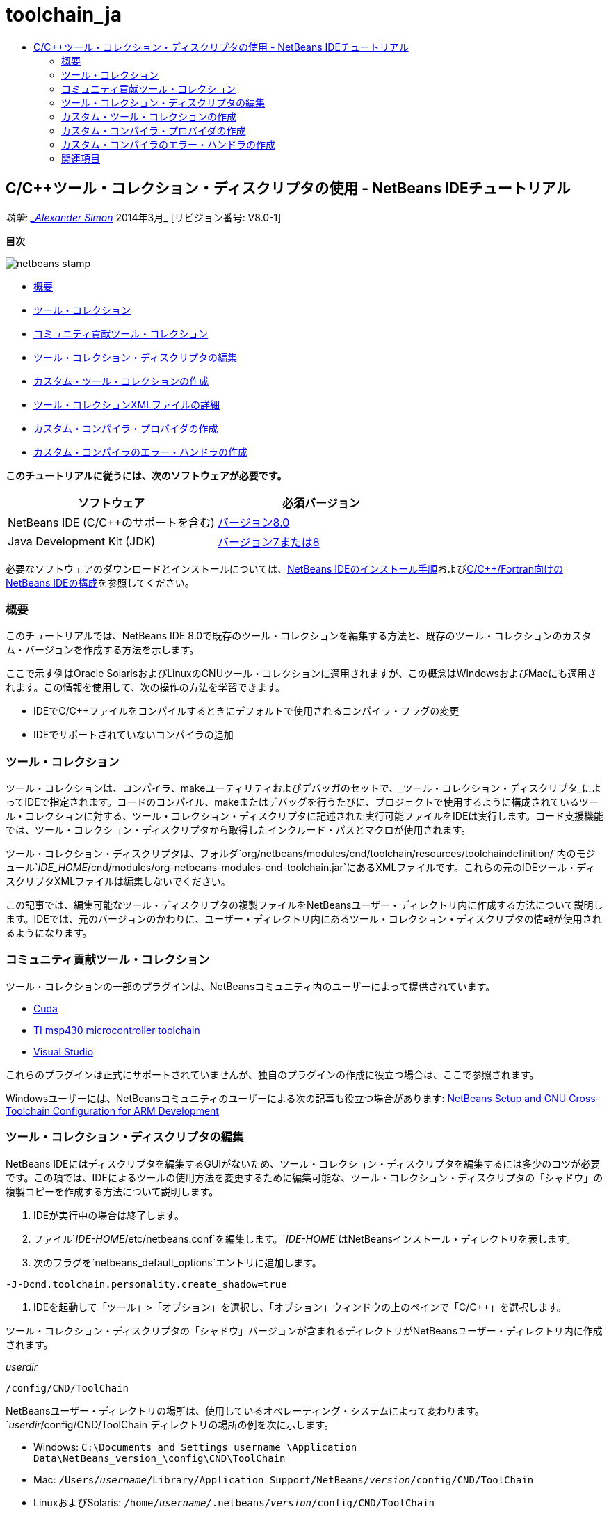 // 
//     Licensed to the Apache Software Foundation (ASF) under one
//     or more contributor license agreements.  See the NOTICE file
//     distributed with this work for additional information
//     regarding copyright ownership.  The ASF licenses this file
//     to you under the Apache License, Version 2.0 (the
//     "License"); you may not use this file except in compliance
//     with the License.  You may obtain a copy of the License at
// 
//       http://www.apache.org/licenses/LICENSE-2.0
// 
//     Unless required by applicable law or agreed to in writing,
//     software distributed under the License is distributed on an
//     "AS IS" BASIS, WITHOUT WARRANTIES OR CONDITIONS OF ANY
//     KIND, either express or implied.  See the License for the
//     specific language governing permissions and limitations
//     under the License.
//

= toolchain_ja
:jbake-type: page
:jbake-tags: old-site, needs-review
:jbake-status: published
:keywords: Apache NetBeans  toolchain_ja
:description: Apache NetBeans  toolchain_ja
:toc: left
:toc-title:

== C/C++ツール・コレクション・ディスクリプタの使用 - NetBeans IDEチュートリアル

_執筆: link:mailto:alexander.simon@oracle.com[_Alexander Simon_]
2014年3月_ [リビジョン番号: V8.0-1]

*目次*

image:netbeans-stamp.png[title="このページの内容は、NetBeans IDE 8.0に適用されます"]

* link:#intro[概要]
* link:#tool[ツール・コレクション]
* link:#community[コミュニティ貢献ツール・コレクション]
* link:#edit[ツール・コレクション・ディスクリプタの編集]
* link:#create[カスタム・ツール・コレクションの作成]
* link:#details[ツール・コレクションXMLファイルの詳細]
* link:#provider[カスタム・コンパイラ・プロバイダの作成]
* link:#errorhandler[カスタム・コンパイラのエラー・ハンドラの作成]

*このチュートリアルに従うには、次のソフトウェアが必要です。*

|===
|ソフトウェア |必須バージョン 

|NetBeans IDE (C/C++のサポートを含む) |link:https://netbeans.org/downloads/index.html[バージョン8.0] 

|Java Development Kit (JDK) |link:http://www.oracle.com/technetwork/java/javase/downloads/index.html[バージョン7または8] 
|===


必要なソフトウェアのダウンロードとインストールについては、link:../../../community/releases/80/install.html[NetBeans IDEのインストール手順]およびlink:../../../community/releases/80/cpp-setup-instructions.html[C/C++/Fortran向けのNetBeans IDEの構成]を参照してください。

=== 概要

このチュートリアルでは、NetBeans IDE 8.0で既存のツール・コレクションを編集する方法と、既存のツール・コレクションのカスタム・バージョンを作成する方法を示します。

ここで示す例はOracle SolarisおよびLinuxのGNUツール・コレクションに適用されますが、この概念はWindowsおよびMacにも適用されます。この情報を使用して、次の操作の方法を学習できます。

* IDEでC/C++ファイルをコンパイルするときにデフォルトで使用されるコンパイラ・フラグの変更
* IDEでサポートされていないコンパイラの追加

=== ツール・コレクション

ツール・コレクションは、コンパイラ、makeユーティリティおよびデバッガのセットで、_ツール・コレクション・ディスクリプタ_によってIDEで指定されます。コードのコンパイル、makeまたはデバッグを行うたびに、プロジェクトで使用するように構成されているツール・コレクションに対する、ツール・コレクション・ディスクリプタに記述された実行可能ファイルをIDEは実行します。コード支援機能では、ツール・コレクション・ディスクリプタから取得したインクルード・パスとマクロが使用されます。

ツール・コレクション・ディスクリプタは、フォルダ`org/netbeans/modules/cnd/toolchain/resources/toolchaindefinition/`内のモジュール`_IDE_HOME_/cnd/modules/org-netbeans-modules-cnd-toolchain.jar`にあるXMLファイルです。これらの元のIDEツール・ディスクリプタXMLファイルは編集しないでください。

この記事では、編集可能なツール・ディスクリプタの複製ファイルをNetBeansユーザー・ディレクトリ内に作成する方法について説明します。IDEでは、元のバージョンのかわりに、ユーザー・ディレクトリ内にあるツール・コレクション・ディスクリプタの情報が使用されるようになります。

=== コミュニティ貢献ツール・コレクション

ツール・コレクションの一部のプラグインは、NetBeansコミュニティ内のユーザーによって提供されています。

* link:http://plugins.netbeans.org/plugin/36176/cuda-plugin[Cuda]
* link:http://plugins.netbeans.org/plugin/27033/msp430-toolchain[TI msp430 microcontroller toolchain]
* link:http://plugins.netbeans.org/plugin/42519/[Visual Studio]

これらのプラグインは正式にサポートされていませんが、独自のプラグインの作成に役立つ場合は、ここで参照されます。

Windowsユーザーには、NetBeansコミュニティのユーザーによる次の記事も役立つ場合があります: link:http://minghuasweblog.wordpress.com/2012/09/27/netbeans-setup-and-gnu-cross-toolchain-configuration-for-arm-developmen/[NetBeans Setup and GNU Cross-Toolchain Configuration for ARM Development]

=== ツール・コレクション・ディスクリプタの編集

NetBeans IDEにはディスクリプタを編集するGUIがないため、ツール・コレクション・ディスクリプタを編集するには多少のコツが必要です。この項では、IDEによるツールの使用方法を変更するために編集可能な、ツール・コレクション・ディスクリプタの「シャドウ」の複製コピーを作成する方法について説明します。

1. IDEが実行中の場合は終了します。
2. ファイル`_IDE-HOME_/etc/netbeans.conf`を編集します。`_IDE-HOME_`はNetBeansインストール・ディレクトリを表します。
3. 次のフラグを`netbeans_default_options`エントリに追加します。
[source,java]
----

-J-Dcnd.toolchain.personality.create_shadow=true
----
4. IDEを起動して「ツール」>「オプション」を選択し、「オプション」ウィンドウの上のペインで「C/C++」を選択します。

ツール・コレクション・ディスクリプタの「シャドウ」バージョンが含まれるディレクトリがNetBeansユーザー・ディレクトリ内に作成されます。

_userdir_
[source,java]
----

/config/CND/ToolChain
----

NetBeansユーザー・ディレクトリの場所は、使用しているオペレーティング・システムによって変わります。`_userdir_/config/CND/ToolChain`ディレクトリの場所の例を次に示します。

* ﻿Windows: `C:\Documents and Settings\_username_\Application Data\NetBeans\_version_\config\CND\ToolChain`
* Mac: `/Users/_username_/Library/Application Support/NetBeans/_version_/config/CND/ToolChain`
* LinuxおよびSolaris: `/home/_username_/.netbeans/_version_/config/CND/ToolChain`

作成されたディスクリプタのリストは、次のようになります。

[source,java]
----

CLang.xml                             SunStudio.xml
CLang_mac.xml                         SunStudio_10.xml
CLang_solaris.xml                     SunStudio_11.xml
Cygwin.xml                            SunStudio_12.1_solaris-sparc.xml
Cygwin_4.x.xml                        SunStudio_12.1_solaris-x86_linux.xml
GNU.xml                               SunStudio_12.2_linuxCompatGNU.xml
GNU_mac.xml                           SunStudio_12.2_solaris-sparc.xml
GNU_solaris.xml                       SunStudio_12.2_solaris-x86_linux.xml
Intel.xml                             SunStudio_12.3_linuxCompatGNU.xml
Interix.xml                           SunStudio_12.3_solaris-sparc.xml
MinGW.xml                             SunStudio_12.3_solaris-x86_linux.xml
MinGW_TDM.xml                         SunStudio_12.xml
OSS_linuxCompatGNU.xml                SunStudio_8.xml
OSS_solaris-sparc.xml                 SunStudio_9.xml
OSS_solaris-x86_linux.xml             WinAVR.xml
OracleSolarisStudio.xml

----

使用しているtoolchainのディスクリプタを編集できます。たとえば、SolarisでGNUを使用している場合は`GNU_solaris.xml`ファイルを編集し、WindowsでMinGWを使用している場合は`MinGW.xml`ファイルを編集する必要があります。

これらのディスクリプタXMLファイルで使用されるタグの詳細は、link:#details[ツール・コレクションXMLファイルの詳細]を参照してください。タグの値を変更することで、IDEでのツールの動作を変更できます。

このディレクトリのディスクリプタは、_IDE-HOME_ディレクトリ内の正式バージョンよりも優先されます。IDEで使用しないユーザー・ディレクトリ内のツール・ディスクリプタは削除する必要があります。

5. `-J-Dcnd.toolchain.personality.create_shadow=true`フラグを`_IDE-HOME_/etc/netbeans.conf`から削除して、IDEがシャドウ・ディスクリプタを再度作成しないようにします。
6. 変更作業が終了したら、変更されたツール・ディスクリプタが使用されるようにするため、IDEを再起動します。

=== カスタム・ツール・コレクションの作成

この項では、デバッグ用にコンパイラ・フラグを一部変更した、GNUツール・コレクションに基づくツール・コレクションを作成する方法について説明します。この例では、新規ツール・コレクションが含まれる新規NetBeansモジュールを作成するための手順が示されます。これによってツール・コレクションを共有、またはIDEの別のインスタンスで使用することが可能になります。

NetBeansモジュール作成の概要については、link:http://platform.netbeans.org/tutorials/nbm-google.html[NetBeansプラグインのクイック・スタート]を参照してください。


*カスタム・ツール・コレクションを作成するには:*

1. NetBeansインストールにNetBeansプラグイン開発モジュールが含まれていることを確認してください。

「ツール」>「プラグイン」と選択して、「インストール済み」タブをクリックします。NetBeansプラグイン開発モジュールがインストールされていない場合は、「使用可能なプラグイン」タブをクリックして、モジュールをインストールします。検索ボックスに「プラグイン」と入力すると、すばやく探すことができます。
2. 「ファイル」>「新規プロジェクト」を選択して、新規NetBeansモジュールを作成します。新規プロジェクト・ウィザードのプロジェクトを選択ページで、ウィザードの最初のステップとして、カテゴリに「NetBeansモジュール」、プロジェクトに「モジュール」を選択します。「次」をクリックします。
3. 名前と場所ページで、プロジェクト名を入力し(「`mytoolchain`」など)、その他のフィールドはそのままにします。「次」をクリックします。
4. 「基本モジュール構成」ページで、「コード名ベース」に`org.myhome.mytoolchain`と入力します。これは、作成中のモジュールを識別する一意の文字列を定義します。コード名ベースは、モジュールのメイン・パッケージとしても使用されます。
5. OSGiではなくデフォルトのNetBeansモジュール・システムを使用することになるため、「OSGiバンドルを生成」チェックボックスは選択しないでください。
6. 「終了」をクリックします。IDEではmytoolchainという新規プロジェクトが作成されます。
7. 「プロジェクト」タブで、mytoolchainプロジェクト・ノードを右クリックし、「新規」>「その他」を選択します。
8. 新規ファイル・ウィザードで、カテゴリ「モジュールの開発」およびファイル・タイプ「XMLレイヤー」を選択してから、「次」をクリックして「終了」をクリックします。

IDEでは、メイン・パッケージ`org.myhome.mytoolchain`内のソース・パッケージ・ノードの下に`layer.xml`が作成され、エディタで`layer.xml`が開かれます。
9. ファイルに`<filesystem/>`タグが含まれている場合は、そのタグを開始および終了の`filesystem`タグに置き換えます。`<filesystem>`
[source,xml]
----


`</filesystem>`
----
10. `filesystem`タグ内に、`layer.xml`の次のテキストをコピーして貼り付けます。
[source,xml]
----

<folder name="CND">
        <folder name="Tool">
            <file name="GNU_tuned_flavor" url="toolchain/GNU_tuned_flavor.xml">
                <attr name="extends" stringvalue="GNU_flavor"/>
            </file>
            <file name="GNU_tuned_cpp" url="toolchain/GNU_tuned_cpp.xml">
                <attr name="extends" stringvalue="GNU_cpp"/>
            </file>
        </folder>
        <folder name="ToolChains">
            <folder name="GNU_tuned">
                <attr name="position" intvalue="5000"/>
                <attr name="SystemFileSystem.localizingBundle" stringvalue="org.myhome.mytoolchain.Bundle"/>
                <file name="flavor.shadow">
                    <attr name="originalFile" stringvalue="CND/Tool/GNU_tuned_flavor"/>
                </file>
                <file name="c.shadow">
                    <attr name="originalFile" stringvalue="CND/Tool/GNU_c"/>
                </file>
                <file name="cpp.shadow">
                    <attr name="originalFile" stringvalue="CND/Tool/GNU_tuned_cpp"/>
                </file>
                <file name="fortran.shadow">
                    <attr name="originalFile" stringvalue="CND/Tool/GNU_fortran"/>
                </file>
                <file name="assembler.shadow">
                    <attr name="originalFile" stringvalue="CND/Tool/GNU_assembler"/>
                </file>
                <file name="scanner.shadow">
                    <attr name="originalFile" stringvalue="CND/Tool/GNU_scanner"/>
                </file>
                <file name="linker.shadow">
                    <attr name="originalFile" stringvalue="CND/Tool/GNU_linker"/>
                </file>
                <file name="make.shadow">
                    <attr name="originalFile" stringvalue="CND/Tool/GNU_make"/>
                </file>
                <file name="debugger.shadow">
                    <attr name="originalFile" stringvalue="CND/Tool/GNU_debugger"/>
                </file>
                <file name="qmake.shadow">
                    <attr name="originalFile" stringvalue="CND/Tool/GNU_qmake"/>
                </file>
                <file name="cmake.shadow">
                    <attr name="originalFile" stringvalue="CND/Tool/GNU_cmake"/>
                </file>
            </folder>
        </folder>
    </folder>
    
----
11. `Bundle.properties`ファイルを開き、次の文字列を追加します。
`CND/ToolChains/GNU_tuned=My GNU Tuned Tool Collection`
12. ソース・パッケージの下の`org.myhome.mytoolchain`パッケージを右クリックし、「新規」>「Javaパッケージ」を選択してサブパッケージ`toolchain`を作成します。デフォルト・パッケージ名の`newpackage`を`toolchain`に置き換えて、「終了」をクリックします。IDEではサブパッケージ`org.myhome.mytoolchain.toolchain`が作成されます。
13. `org.myhome.mytoolchain.toolchain`サブパッケージを右クリックして「新規」>「空のファイル」を選択することで、新規ファイルを作成します。ファイルに`GNU_tuned_flavor.xml`という名前を付けて、「終了」をクリックします。

「空のファイル」がオプションとして表示されない場合、「その他」を選択してから新規ファイル・ウィザードで、カテゴリ「その他」およびファイル・タイプ「空のファイル」を選択して「次」をクリックします。

このファイルは、新規ツール・コレクションのツール・コレクション・ディスクリプタです。

14. `GNU_tuned_flavor.xml`内に、次のテキストをコピーして貼り付けます。
[source,xml]
----

<?xml version="1.0" encoding="UTF-8"?>
<toolchaindefinition xmlns="https://netbeans.org/ns/cnd-toolchain-definition/1">
    <toolchain name="GNU_tuned_flavor" display="GNU_tuned" family="GNU" qmakespec="${os}-g++"/>
    <platforms stringvalue="linux,sun_intel,sun_sparc"/>
</toolchaindefinition>

----
15. `org.myhome.mytoolchain.toolchain`サブパッケージを右クリックして「新規」>「空のファイル」を選択することで、別のファイルを作成します。ファイルに`GNU_tuned_cpp.xml`という名前を付けて、「次」をクリックします。
16. `GNU_tuned_cpp.xml`内に、次のテキストをコピーして貼り付けます。
[source,xml]
----

<?xml version="1.0" encoding="UTF-8"?>
<toolchaindefinition xmlns="https://netbeans.org/ns/cnd-toolchain-definition/1">
    <cpp>
        <compiler name="g++"/>
        <development_mode>
            <fast_build flags=""/>
            <debug flags="-g3 -gdwarf-2" default="true"/>
            <performance_debug flags="-g -O"/>
            <test_coverage flags="-g"/>
            <diagnosable_release flags="-g -O2"/>
            <release flags="-O2"/>
            <performance_release flags="-O3"/>
        </development_mode>
    </cpp>
</toolchaindefinition>

----

デバッグ・フラグは、デフォルトのGNUツール・コレクションの記述に設定されているフラグと異なり、-g3および -gdwarf-2に設定されています。

プロジェクト・ツリーは次のようになります。

image:project.png[title="プロジェクト・ツリー"]

「単体テスト」フォルダが存在しない場合があります。

17. 「プロジェクト」ウィンドウで、「`mytoolchain`」プロジェクト・ノードを右クリックし、「実行」を選択します。モジュールがビルドされ、IDEの新しいインスタンス(モジュールのデフォルト・ターゲット・プラットフォーム)にインストールされます。ターゲット・プラットフォームが開き、新規モジュールを試すことができます。
18. 実行中のモジュールで、「ツール」>「オプション」を選択し、「オプション」ウィンドウの上ペインで「C/C++」を選択して、「ビルド・ツール」タブを選択します。
19. 新規ツール・コレクション(GNU_tuned)が表示されない場合は、「デフォルトに戻す」をクリックします。環境を再スキャンするように求められた場合、「はい」をクリックして続行します。

新規ツール・コレクションが表示されます。

image:options.png[title="オプション・パネル"]
20. 「ファイル」>「新規プロジェクト」>「サンプル」>「C/C++」>「Welcome」を選択して、新規C/C++サンプル・プロジェクト`Welcome`を作成します。
21. プロジェクト・ノードを右クリックし、「プロパティ」を選択します。「プロジェクト・プロパティ」ダイアログ・ボックスで「ビルド」ノードを選択し、「ツール・コレクション」をGNU_tunedツール・コレクションに設定して、「OK」をクリックします。
22. プロジェクトをビルドします。コンパイラに`-g3 -gdwarf-2`というフラグがあります。
[source,java]
----

g++ -c -g3 -gdwarf-2 -MMD -MP -MF build/Debug/GNU_tuned-Solaris-x86/welcome.o.d -o build/Debug/GNU_tuned-Solaris-x86/welcome.o welcome.cc
----
23. 「プロジェクト・プロパティ」ダイアログ・ボックスでGNUツール・コレクションを選択して、「OK」をクリックします。
24. プロジェクトを再ビルドし、「出力」ウィンドウでコンパイル行を比較します。
[source,java]
----

g++ -c -g -MMD -MP -MF build/Debug/GNU-Solaris-x86/welcome.o.d -o build/Debug/GNU-Solaris-x86/welcome.o welcome.cc
----

GNU_tunedツール・コレクションにはデバッグ用の異なるコンパイラ・フラグ、GNUコンパイラの開発モードがあることを参照できる必要があります。

通常のIDEでGNU_tunedツール・コレクション用の新規モジュールを使用する場合は、バイナリ(..nbmファイル)を作成してプラグインとして追加できます。

1. mytoolchainモジュール・プロジェクトを右クリックして「NBMを作成」を選択します。「ファイル」タブで、プロジェクトのbuildサブディレクトリを確認すると、.nbmファイルが作成されています。
2. 「ツール」>「プラグイン」を選択し、「プラグイン」ダイアログ・ボックスで「ダウンロード済」タブをクリックします。
3. 「プラグインの追加」をクリックして、buildディレクトリに移動し、モジュール .nbmファイルを選択して「開く」をクリックします。プラグイン・モジュールが「ダウンロード済」タブの一覧に追加されます。
4. 「ダウンロード済」タブでチェックボックスをクリックしてモジュールを選択し、「インストール」ボタンをクリックします。NetBeansプラグイン・インストーラが開きます。
5. 「次」をクリックして、インストールが終了するまで、インストーラ画面を先に進めます。
6. IDEを再起動して「ツール」>「オプション」を選択し、「オプション」ウィンドウの上ペインで「C/C++」を選択して、「ビルド・ツール」タブを選択します。
7. 新規ツール・コレクション(GNU_tuned)が表示されない場合は、「デフォルトに戻す」をクリックします。環境を再スキャンするように求められた場合、「はい」をクリックして続行します。

==== ツール・コレクションXMLファイルの詳細

ここでは、ツール・コレクションXMLファイルで最も重要なタグについて説明します。

ツールチェーンXMLファイルでサポートされるすべてのタグと属性のスキームについては、link:http://hg.netbeans.org/cnd-main[NetBeans IDEのソース・ツリー]内にあるファイル`toolchaindefinition.xsd`を検索できます。

===== ツール・コレクション定義タグ

|===
|タグ |属性 |説明 

|toolchain |ツール・コレクションの名前 

|name |ツール・コレクションの名前 

|display |ツール・コレクションの表示名 

|family |ツール・コレクションのグループ名 

|platforms |サポート対象のプラットフォーム 

|stringvalue |サポート対象プラットフォームのカンマ区切りのリスト。
可能な値は次のとおりです。

* linux
* unix
* sun_intel
* sun_sparc
* windows
* mac
* none
 

|makefile_writer |カスタムMakefileライター。 

|class |カスタムMakefileライターのクラス名。org.netbeans.modules.cnd.makeproject.spi.configurations.MakefileWriter
を実装しています。 

|drive_letter_prefix |ファイル名の特別な接頭辞 

|stringvalue |UNIXの場合は、「/」
Windowsのcygwinの場合は、「/cygdrive/」 

|base_folders |base_folderタグのコンテナ。
1つのbase_foldersタグには1つ以上のbase_folderタグが含まれています。 

|base_folder |コンパイラのベース・ディレクトリの説明。
このタグには、次のタグを含めることができます。 

|regestry |ツールのWindowsレジストリ・キー。これはミススペルですが、XMLタグには「regestry」と記述する必要があります。 

|pattern |NetBeans IDEがレジストリ内のコンパイラを検索できるようにする正規表現 

|suffix |実行可能ファイルを含むフォルダ 

|path_patern |NetBeans IDEがパスをスキャンしてコンパイラを検索できるようにする正規表現。これはミススペルですが、XMLタグには「path_patern」と記述する必要があります。 

|command_folders |command_folderタグのコンテナ。
1つのcommand_foldersタグには1つ以上のcommander_folderタグが含まれています。 

|command_folder |UNIX系のコマンドが格納されているディレクトリを記述。
Windows上のMinGWコンパイラにのみ必要。command_folderタグには、次のタグを含めることができます。 

|regestry |コマンドのWindowsレジストリ・キー。これはミススペルですが、XMLタグには「regestry」と記述する必要があります。 

|pattern |NetBeans IDEがレジストリ内のコマンド・フォルダを検索できるようにする正規表現 

|suffix |実行可能ファイルを含むフォルダ 

|path_patern |NetBeans IDEがコマンドを検索できるようにする正規表現。これはミススペルですが、XMLタグには「path_patern」と記述する必要があります。 

|scanner |エラー・パーサー・サービスの名前。link:#errorhandler[カスタム・コンパイラのエラー・ハンドラの作成]を参照してください。 

|id |エラー・パーサー・サービスの名前 
|===

===== コンパイラ・フラグ

この表では、コンパイラの記述とツールチェーンのコンパイラ・フラグの指定に使用されるタグの一覧を示します。

|===
|タグ |説明 |GNUコンパイラの例 

|c,cpp |次のサブノードに配置されているコンパイラ・フラグのセット 

|recognizer |IDEでコンパイラを検索できるようにする正規表現 |Windowsのcygwin下のGNU用
.*[\\/].*cygwin.*[\\/]bin[\\/]?$ 

|compiler |コンパイラ名(実行可能ファイルの名前) |gccまたはg++ 

|version |バージョン・フラグ |--version 

|system_include_paths |システム・インクルード・パスを取得するフラグ |-x c -E -v 

|system_macros |システム・マクロを取得するフラグ |-x c -E -dM 

|user_include |ユーザー・インクルード・パスを追加するフラグ |-I 

|user_file |_file_のコンテンツを他のファイルの前に入れるフラグ |-include _file_ 

|user_macro |ユーザー・マクロを追加するフラグ |-D 

|development_mode |各種開発モードのフラグのグループ 

|warning_level |各種警告レベルのフラグのグループ 

|architecture |各種アーキテクチャのフラグのグループ 

|strip |デバッグ情報を取り除くフラグ |-s 

|c_standard |C標準で使用するフラグを指定します。c89タグ、c99およびc11タグとともに使用します。 |c89 flags="-std=c89"
c99 flags="-std=c99"
c11 flags="-std=c11" 

|cpp_standard |C++標準で使用するフラグを指定します。cpp98タグおよびcpp11タグとともに使用します。 |cpp98 flags="-std=c++98"
cpp11 flags="-std=c++11"
cpp11 flags="-std=gnu++0x" 

|output_object_file |オブジェクト・ファイルを指定するフラグ |-o _(-oの後ろのスペースが必要です)_ 

|dependency_generation |依存性生成のフラグ |-MMD -MP -MF $@.d 

|precompiled_header |再コンパイルされたヘッダーのフラグ |-o $@ 

|important_flags |デフォルト・システムのインクルード・パスおよびコード支援用の事前定義マクロを変更するコンパイラ・フラグを指定する正規表現 |-O1|-O2|-O3|-O4|-O5|-Ofast|-Og|-Os|-ansi|-fPIC|-fPIE|-fasynchronous-unwind-tables|-fbuilding-libgcc|-fexceptions|-ffast-math|-ffinite-math-only|-ffreestanding|-fgnu-tm|-fhandle-exceptions|-fleading-underscore|-fno-exceptions|-fno-rtti|-fnon-call-exceptions|-fnon-call-exceptions|-fopenmp|-fpic|-fpie|-fsanitize=address|-fshort-double|-fshort-wchar|-fsignaling-nans|-fstack-protector(\W|$|-)|-fstack-protector-all|-funsigned-char|-funwind-tables|-g(\W|$|-)|-ggdb|-gsplit-dwarf|-gtoggle|-m128bit-long-double|-m3dnow|-m64|-mabm|-madx|-maes|-march=.*|-mavx|-mavx2|-mbmi|-mbmi2|-mf16c|-mfma(\W|$|-)|-mfma4|-mfsgsbase|-mlong-double-64|-mlwp|-mlzcnt|-mpclmul|-mpopcnt|-mprfchw|-mrdrnd|-mrdseed|-mrtm|-msse3|-msse4(\W|$|-)|-msse4.1|-msse4.2|-msse4a|-msse5|-mssse3|-mtbm|-mtune=.*|-mx32|-mxop|-mxsave|-mxsaveopt|-pthreads|-std=.*|-xc($|\+\+$) 

|multithreading |マルチスレッドのサポートのフラグのグループ |Oracle Solaris Studioツール・コレクションのみに適用され、GNUベースのツール・コレクションでは使用されない 

|standard |各種言語標準のフラグのグループ |Oracle Solaris Studioツール・コレクションのみに適用され、GNUベースのツール・コレクションでは使用されない 

|language_extension |各種言語拡張のフラグのグループ |Oracle Solaris Studioツール・コレクションのみに適用され、GNUベースのツール・コレクションでは使用されない 
|===

=== カスタム・コンパイラ・プロバイダの作成

NetBeans IDEには、次のデフォルトのコンパイラ・プロバイダがあります。
org.netbeans.modules.cnd.toolchain.compilers.MakeProjectCompilerProvider
このプロバイダは、ほとんどのtoolchainで適切に動作しますが、独自のプロバイダを作成することもできます。

*独自のコンパイラ・プロバイダを作成するには:*

* 抽象クラスorg.netbeans.modules.cnd.api.compilers.CompilerProviderを拡張します。
* 次のように、クラスをサービスとして定義し、デフォルト・プロバイダの前に挿入します。
[source,java]
----

@org.openide.util.lookup.ServiceProvider(service = org.netbeans.modules.cnd.spi.toolchain.CompilerProvider.class,
position=500)
public class CustomCompilerProvider extends CompilerProvider {
...
}

----
position=500属性は、カスタム・プロバイダがデフォルト・プロバイダの前に呼び出されることを保証します。カスタム・プロバイダは、「createCompiler()」メソッドで、ツールのオーバーライド用にNULLでない「Tool」を返す必要があります。

=== カスタム・コンパイラのエラー・ハンドラの作成

NetBeans IDEには、デフォルトのコンパイラ・エラー・ハンドラが2つあります。

* GNUコンパイラ用
* Sun Studioコンパイラ用

GNUコンパイラ・ハンドラは、どのようなGNUコンパイラに対しても適切に動作しますが、必要に応じて独自のコンパイラ・エラー・ハンドラを定義することもできます。

*独自のコンパイラ・エラー・ハンドラを作成するには:*

* 抽象クラスorg.netbeans.modules.cnd.spi.toolchain.CompilerProviderを拡張します
* クラスをサービスとして定義します:
[source,java]
----

@org.openide.util.lookup.ServiceProvider(service = org.netbeans.modules.cnd.spi.toolchain.CompilerProvider.class)
      public class CustomCompilerProvider extends ErrorParserProvider {
          ...
          @Override
          public String getID() {
      	return "MyParser";  // NOI18N
          }
      }
----
* エラー・スキャナとツール・コレクションの記述を、IDでリンクします:
[source,xml]
----

</scanner id="MyParser">
...
  </scanner>
----

=== 関連項目

NetBeans IDEでのC/C++/Fortranを使用した開発に関する詳細な記事は、link:https://netbeans.org/kb/trails/cnd.html[C/C++の学習]を参照してください。

link:mailto:users@cnd.netbeans.org?subject=Feedback:Using%20the%20C/C++%20Tool%20Collection%20Descriptors%20-%20NetBeans%20IDE%208.0%20Tutorial[このチュートリアルに関するご意見をお寄せください]



NOTE: This document was automatically converted to the AsciiDoc format on 2018-03-13, and needs to be reviewed.
